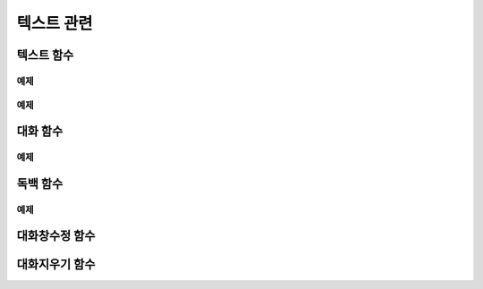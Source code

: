 .. PiniEngine documentation master file, created by
    sphinx-quickstart on Wed Dec 10 17:29:29 2014.
    You can adapt this file completely to your liking, but it should at least
    contain the root `toctree` directive.

텍스트 관련
**********************************************

.. _함수_텍스트:

텍스트 함수
===============================================
.. function:: [텍스트 아이디,텍스트,위치="화면중앙",효과="업페이드",효과시간=0,글꼴="NanumBarunGothic",크기=20,색상="255,255,255"]

    가장 기본적인 텍스트 관련 함수로서 원하는 위치에 글자만을 보여주길 원할때 사용할 수 있습니다.

    :param 문자열 아이디: ( **필수** ) 텍스트의 고유 아이디입니다. 기존에 쓰이고 있는 아이디를 전달 한다면 덮어쓰여 집니다.

    :param 문자열 텍스트: ( **필수** ) 보여주고 싶은 문자열을 전달해야 합니다.

    :param 위치: 텍스트의 위치를 전달해야 합니다.
    :type 위치: x,y를 표현한 문자열("숫자,숫자") 혹은 :ref:`자료형_위치`

    :param 효과: :ref:`자료형_노드입장효과` 를 사용하여 텍스트가 나타날 때의 효과를 정할수 있습니다.
    :type 효과: :ref:`자료형_노드입장효과`

    :param 숫자 효과시간: 등장시 효과의 시간 (기준은 초)

    :param 문자열 글꼴: 원하는 텍스트의 폰트를 전달해야 합니다.

    :param 숫자 크기: 원하는 텍스트의 사이즈를 전달해야 합니다.

    :param 문자열 색상: 원하는 텍스트 색상의 "R,G,B,A" 형태 문자열로 전달해야 합니다.

예제
---------------------------------------------

.. raw:: html

    <button id="copy-button">예제 복사하기</button>

    <script src="../../_static/zeroclipboard/ZeroClipboard.js"></script>
    <script src="../../_static/copyClipboard.js"></script>
    <script>
        var code = "[이미지 아이디=\"텍스트테스트배경\"  파일명=\"example-text-background.png\" 크기=\"1,1\" 효과=\"줌인페이드\" ]\n\n[클릭대기]\n[텍스트 아이디=\"테스트용 글씨1\"  텍스트=\"왼쪽 상단\" 위치=\"왼쪽상단\" 크기=64 색상=\"25,84,92\"]\n\n[클릭대기]\n[텍스트 아이디=\"테스트용 글씨2\"  텍스트=\"오른쪽 하단\" 위치=\"오른쪽하단\" 크기=64 색상=\"60,200,219\"]";
        document.getElementById("copy-button").setAttribute("data-clipboard-text",code);
    </script>

.. image:: /images/example_text.png
    :scale: 100%
.. image:: /images/example_text.gif
    :scale: 100%    

예제
---------------------------------------------

.. raw:: html

    <button id="copy-button">예제 복사하기</button>

    <script src="../../_static/zeroclipboard/ZeroClipboard.js"></script>
    <script src="../../_static/copyClipboard.js"></script>
    <script>
        var code = "[이미지 아이디=\"텍스트테스트배경\"  파일명=\"example-text-background.png\" 크기=\"1,1\" 효과=\"줌인페이드\" ]\n[클릭대기]\n[텍스트 아이디=\"테스트용 글씨3\"  텍스트=\"이렇게\" 위치=\"640,70\" 크기=64 색상=\"92,91,4\"]\n[클릭대기]\n[텍스트 아이디=\"테스트용 글씨3\"  텍스트=\"같은 아이디를 사용하게 되면\" 위치=\"640,130\" 크기=74 색상=\"225,223,76\"]\n[클릭대기]\n[텍스트 아이디=\"테스트용 글씨3\"  텍스트=\"기존의 텍스트가 사라지고 \" 위치=\"640,260\" 크기=84 색상=\"219,216,9\"]\n[클릭대기]\n[텍스트 아이디=\"테스트용 글씨3\"  텍스트=\"이렇게 보여지게 됩니다.\" 위치=\"640,540\" 크기=94 색상=\"168,166,7\"]\n[클릭대기]"]";
        document.getElementById("copy-button").setAttribute("data-clipboard-text",code);
    </script>

.. image:: /images/example_text_sameid.png
    :scale: 100%
.. image:: /images/example_text_sameid.gif
    :scale: 100%

.. _함수_대화:

대화 함수
===============================================
.. function:: [대화 이름,대사창,유지="아니오"]

    대화 함수는 특정 캐릭터가 어떠한 대사를 하기 전달하기 위해 사용할 수 있습니다.
    대화 함수 대화창의 스타일은 :ref:`함수_대화창수정` 의 매개변수인 아이디에 "대화" 라는 문자열을 전달하여 수정할 수 있습니다.

    :param 문자열 이름: ( **필수** ) 대사창의 이름칸에 보이게 될 이름을 전달해 주어야 합니다.

    :param 문자열 대사창: ( **필수** ) 대사창의 내용칸에 보이게 될 대사를 전달해 주어야 합니다.

    :param 유지: 만약 "예" 전달한다면 해당 대화는 대화가 끝나더라도 대화창이 계속 남게 됩니다. "예"가 아닌 "아니오"를 전달한다면 대화가 끝나게 될 시 독백 창이 사라지게 됩니다.
    :type 유지: :ref:`자료형_여부`

예제
---------------------------------------------

    .. image:: /images/example_dialog.png
        :scale: 100%
    .. image:: /images/example_dialog.gif
        :scale: 100%

.. _함수_독백:

독백 함수
===============================================
.. function:: [독백 이름,파일명,위치]

    독백 함수는 대화 함수와는 달리 전면을 차지하여 텍스트를 전달할 수 있습니다.
    독백 함수 대화창의 스타일은 :ref:`함수_대화창수정` 의 매개변수인 아이디에 "대화" 라는 문자열을 전달하여 수정할 수 있습니다.

    :param 문자열 대사창: 대사창의 내용칸에 보이게 될 대사를 전달해 주어야 합니다.

    :param 유지: 만약 "예" 전달한다면 해당 독백이 끝나더라도 독백 창이 계속 남게 됩니다. "예"가 아닌 "아니오"를 전달한다면 독백이 끝나게 될 시 독백 창이 사라지게 됩니다.
    :type 유지: :ref:`자료형_여부`

예제
---------------------------------------------

    .. image:: /images/example_monologue.png
        :scale: 100%
    .. image:: /images/example_monologue.gif
        :scale: 100%

.. _함수_대화창수정:

대화창수정 함수
===============================================
.. function:: [대화창수정 아이디,여백,영역,위치,색상,이미지,폰트크기,폰트색상,폰트,커서이미지,커서크기,커서색상,이름창위치,연결색상,연결넓이맞춤,연결선택시이미지]

    대화창을 수정하여 캐릭터별, 상황별 대화창을 만들 수 있습니다.

    :param 문자열 아이디: ( **필수** ) 대화창의 고유 아이디입니다. 속성을 수정하고 싶은 대화창의 아이디를 전달해야 합니다.

    :param 여백: 
    :param 영역: 
    :param 위치: 
    :param 문자열 색상: 대화창의 색상을 설정합니다. 원하는 대사창 색상의 "R,G,B,A" 형태 문자열로 전달해야 합니다.
    :param 문자열 이미지: 대화창의 이미지를 설정합니다. 확장자를 포함한 이미지의 파일명을 전달해야 합니다.
    :param 폰트크기: 대화창의 원하는 텍스트의 폰트를 전달해야 합니다.
    :param 폰트색상:
    :param 폰트:

    :param 문자열 커서이미지: 대화창 커서의 이미지를 설정합니다. 확장자를 포함한 이미지의 파일명을 전달해야 합니다.
    :param 커서크기: 
    :param 커서색상: 대화창의 커서의 색상을 설정합니다. 원하는 대사창 커서 색상의 "R,G,B,A" 형태 문자열로 전달해야 합니다.

    :param 이름창위치: 
    :param 이름창영역:
    :param 이름창폰트크기:
    :param 이름창폰트색상:
    :param 이름창폰트:

    :param 연결이미지:
    :param 연결색상:
    :param 연결넓이맞춤:
    :param 연결선택시이미지:
    
    아래와 같이 동일 아이디의 대화창 속성을 여러번에 걸쳐 나누어 적용하면 스크립트를 훨씬 보기 편하게 작성할 수 있습니다.
        
    예제:

    .. code-block:: python
        :linenos:

        # 대화 함수 대화창 수정
        [대화창수정 아이디="대화" 이미지="textArea.png" 색상="255,255,255,255" 위치="0,720" 영역="1070,200"  여백="100,60" ]
        [대화창수정 아이디="대화" 이름창이미지="nameLabel.png" 이름창색상="255,255,255,255" 이름창위치="30,500" 이름창폰트크기="40"  이름창폰트색상="97,68,36,255" ]

        # 독백 함수 대화창 수정
        [대화창수정 아이디="독백" 이미지="largeTextArea.png" 위치="0,720" 여백="100,100" 영역="1080,520"  색상="255,255,255,255"]
        [대화창수정 아이디="독백" 연결이미지="unselect.png" 연결선택시이미지="select.png" 연결색상="255,255,255,255" 연결넓이맞춤="예"]

        # 대화 함수 대화창 일부 속성 수정
        대화창수정.아이디 = "대화"
        대화창수정.이름창색상 = "125,0,125,255"
        대화창수정.이름창폰트크기 = "20"
        [대화창수정]

.. _함수_대화지우기:

대화지우기 함수
===============================================
.. function:: [대화지우기]

    화면에 출력된 대사들을 모두 지웁니다.